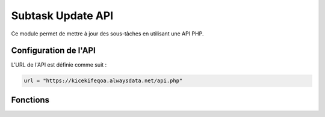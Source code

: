 Subtask Update API
==================

Ce module permet de mettre à jour des sous-tâches en utilisant une API PHP.

Configuration de l'API
----------------------

L'URL de l'API est définie comme suit :

.. code-block:: python

    url = "https://kicekifeqoa.alwaysdata.net/api.php"

Fonctions
---------

.. function:: update_subtask(id_subtask, id_affected_task=None, name=None, end_date=None, checked=None)

    Met à jour une sous-tâche en envoyant une requête POST à l'API.

    :param id_subtask: L'ID de la sous-tâche à mettre à jour.
    :type id_subtask: int
    :param id_affected_task: L'ID de la tâche principale associée à la sous-tâche.
    :type id_affected_task: int, optionnel
    :param name: Le nouveau nom de la sous-tâche.
    :type name: str, optionnel
    :param end_date: La nouvelle date d'échéance au format `'YYYY-MM-DD HH:MM:SS'`.
    :type end_date: str, optionnel
    :param checked: Le nouvel état de vérification (1 pour vérifié, 0 pour non vérifié).
    :type checked: int, optionnel
    :return: Un message indiquant le succès ou l'échec de la mise à jour.
    :rtype: str

    Exemple d'utilisation :

    .. code-block:: python

        result = update_subtask(
            id_subtask=12,
            name="Nouvelle Sous-Tâche",
            end_date="2024-10-20 15:30:00",
            checked=1
        )
        print(result)

    Exemple de `post_data` envoyé à l'API :

    .. code-block:: json

        {
            "table": "Subtask",
            "action": "update",
            "data": {
                "name": "Nouvelle Sous-Tâche",
                "end_date": "2024-10-20 15:30:00",
                "checked": 1
            },
            "column": "id_subtask",
            "value": 12
        }

    Exemple de sortie en cas de succès :

    .. code-block:: python

        "Sous-tâche avec ID 12 mise à jour avec succès."

    Exemple de sortie en cas d'erreur :

    .. code-block:: python

        "Erreur lors de la mise à jour : 400 - Bad Request"

    En cas d'erreur de connexion à l'API :

    .. code-block:: python

        "Erreur de connexion à l'API : [détails de l'erreur]"

